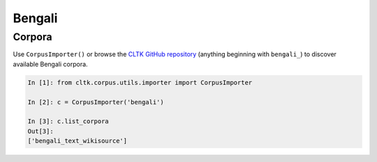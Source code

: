 Bengali
********

Corpora
=======

Use ``CorpusImporter()`` or browse the `CLTK GitHub repository <https://github.com/cltk>`_ (anything beginning with ``bengali_``) to discover available Bengali corpora.

.. code-block:: python

   In [1]: from cltk.corpus.utils.importer import CorpusImporter

   In [2]: c = CorpusImporter('bengali')

   In [3]: c.list_corpora
   Out[3]:
   ['bengali_text_wikisource']
